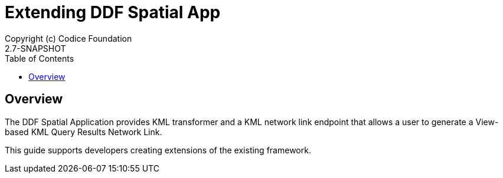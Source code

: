 = Extending {branding} Spatial App
Copyright (c) Codice Foundation
2.7-SNAPSHOT
:imagesdir: ./images
:toc: right
:branding: DDF
:audience: Developer
:icons: font
:example-caption!:

////
Copyright (c) Codice Foundation
 
 This is free software: you can redistribute it and/or modify it under the terms of the GNU Lesser General Public License as published by the Free Software Foundation, either version 3 of the License, or any later version.
 
 This program is distributed in the hope that it will be useful, but WITHOUT ANY WARRANTY; without even the implied warranty of MERCHANTABILITY or FITNESS FOR A PARTICULAR PURPOSE. See the GNU Lesser General Public License for more details. A copy of the GNU Lesser General Public License is distributed along with this program and can be found at <http://www.gnu.org/licenses/lgpl.html>.

////

== Overview
The DDF Spatial Application provides KML transformer and a KML network link endpoint that allows a user to generate a View-based KML Query Results Network Link.

This guide supports developers creating extensions of the existing framework.
